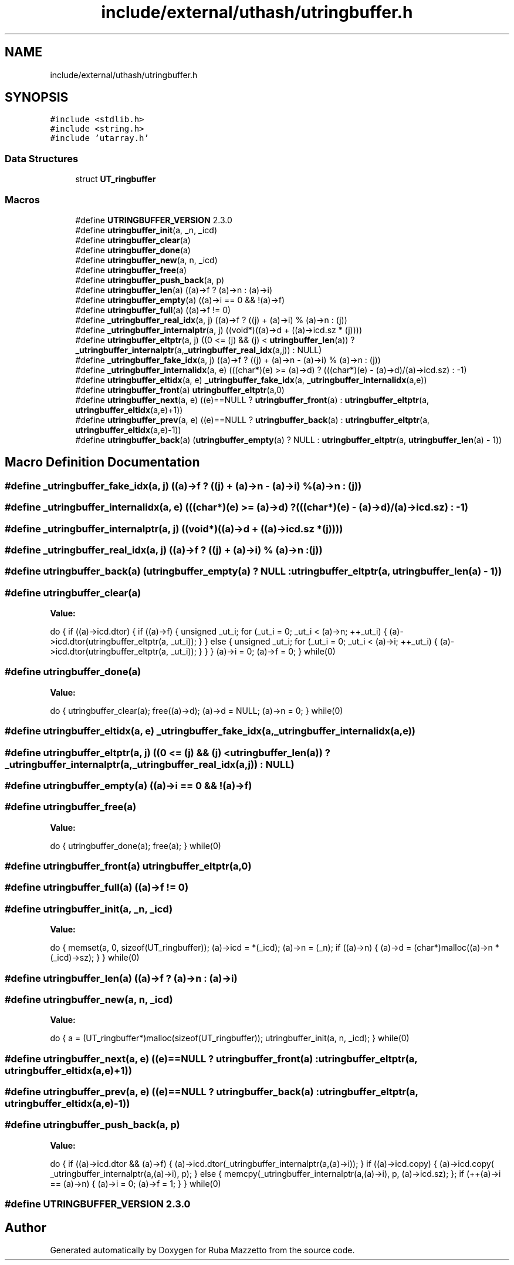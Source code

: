 .TH "include/external/uthash/utringbuffer.h" 3 "Sun May 8 2022" "Ruba Mazzetto" \" -*- nroff -*-
.ad l
.nh
.SH NAME
include/external/uthash/utringbuffer.h
.SH SYNOPSIS
.br
.PP
\fC#include <stdlib\&.h>\fP
.br
\fC#include <string\&.h>\fP
.br
\fC#include 'utarray\&.h'\fP
.br

.SS "Data Structures"

.in +1c
.ti -1c
.RI "struct \fBUT_ringbuffer\fP"
.br
.in -1c
.SS "Macros"

.in +1c
.ti -1c
.RI "#define \fBUTRINGBUFFER_VERSION\fP   2\&.3\&.0"
.br
.ti -1c
.RI "#define \fButringbuffer_init\fP(a,  _n,  _icd)"
.br
.ti -1c
.RI "#define \fButringbuffer_clear\fP(a)"
.br
.ti -1c
.RI "#define \fButringbuffer_done\fP(a)"
.br
.ti -1c
.RI "#define \fButringbuffer_new\fP(a,  n,  _icd)"
.br
.ti -1c
.RI "#define \fButringbuffer_free\fP(a)"
.br
.ti -1c
.RI "#define \fButringbuffer_push_back\fP(a,  p)"
.br
.ti -1c
.RI "#define \fButringbuffer_len\fP(a)   ((a)\->f ? (a)\->n : (a)\->i)"
.br
.ti -1c
.RI "#define \fButringbuffer_empty\fP(a)   ((a)\->i == 0 && !(a)\->f)"
.br
.ti -1c
.RI "#define \fButringbuffer_full\fP(a)   ((a)\->f != 0)"
.br
.ti -1c
.RI "#define \fB_utringbuffer_real_idx\fP(a,  j)   ((a)\->f ? ((j) + (a)\->i) % (a)\->n : (j))"
.br
.ti -1c
.RI "#define \fB_utringbuffer_internalptr\fP(a,  j)   ((void*)((a)\->d + ((a)\->icd\&.sz * (j))))"
.br
.ti -1c
.RI "#define \fButringbuffer_eltptr\fP(a,  j)   ((0 <= (j) && (j) < \fButringbuffer_len\fP(a)) ? \fB_utringbuffer_internalptr\fP(a,\fB_utringbuffer_real_idx\fP(a,j)) : NULL)"
.br
.ti -1c
.RI "#define \fB_utringbuffer_fake_idx\fP(a,  j)   ((a)\->f ? ((j) + (a)\->n \- (a)\->i) % (a)\->n : (j))"
.br
.ti -1c
.RI "#define \fB_utringbuffer_internalidx\fP(a,  e)   (((char*)(e) >= (a)\->d) ? (((char*)(e) \- (a)\->d)/(a)\->icd\&.sz) : \-1)"
.br
.ti -1c
.RI "#define \fButringbuffer_eltidx\fP(a,  e)   \fB_utringbuffer_fake_idx\fP(a, \fB_utringbuffer_internalidx\fP(a,e))"
.br
.ti -1c
.RI "#define \fButringbuffer_front\fP(a)   \fButringbuffer_eltptr\fP(a,0)"
.br
.ti -1c
.RI "#define \fButringbuffer_next\fP(a,  e)   ((e)==NULL ? \fButringbuffer_front\fP(a) : \fButringbuffer_eltptr\fP(a, \fButringbuffer_eltidx\fP(a,e)+1))"
.br
.ti -1c
.RI "#define \fButringbuffer_prev\fP(a,  e)   ((e)==NULL ? \fButringbuffer_back\fP(a) : \fButringbuffer_eltptr\fP(a, \fButringbuffer_eltidx\fP(a,e)\-1))"
.br
.ti -1c
.RI "#define \fButringbuffer_back\fP(a)   (\fButringbuffer_empty\fP(a) ? NULL : \fButringbuffer_eltptr\fP(a, \fButringbuffer_len\fP(a) \- 1))"
.br
.in -1c
.SH "Macro Definition Documentation"
.PP 
.SS "#define _utringbuffer_fake_idx(a, j)   ((a)\->f ? ((j) + (a)\->n \- (a)\->i) % (a)\->n : (j))"

.SS "#define _utringbuffer_internalidx(a, e)   (((char*)(e) >= (a)\->d) ? (((char*)(e) \- (a)\->d)/(a)\->icd\&.sz) : \-1)"

.SS "#define _utringbuffer_internalptr(a, j)   ((void*)((a)\->d + ((a)\->icd\&.sz * (j))))"

.SS "#define _utringbuffer_real_idx(a, j)   ((a)\->f ? ((j) + (a)\->i) % (a)\->n : (j))"

.SS "#define utringbuffer_back(a)   (\fButringbuffer_empty\fP(a) ? NULL : \fButringbuffer_eltptr\fP(a, \fButringbuffer_len\fP(a) \- 1))"

.SS "#define utringbuffer_clear(a)"
\fBValue:\fP
.PP
.nf
  do {                                        \
  if ((a)->icd\&.dtor) {                                                    \
    if ((a)->f) {                                                         \
      unsigned _ut_i;                                                     \
      for (_ut_i = 0; _ut_i < (a)->n; ++_ut_i) {                          \
        (a)->icd\&.dtor(utringbuffer_eltptr(a, _ut_i));                     \
      }                                                                   \
    } else {                                                              \
      unsigned _ut_i;                                                     \
      for (_ut_i = 0; _ut_i < (a)->i; ++_ut_i) {                          \
        (a)->icd\&.dtor(utringbuffer_eltptr(a, _ut_i));                     \
      }                                                                   \
    }                                                                     \
  }                                                                       \
  (a)->i = 0;                                                             \
  (a)->f = 0;                                                             \
} while(0)
.fi
.SS "#define utringbuffer_done(a)"
\fBValue:\fP
.PP
.nf
  do {                                         \
  utringbuffer_clear(a);                                                  \
  free((a)->d); (a)->d = NULL;                                            \
  (a)->n = 0;                                                             \
} while(0)
.fi
.SS "#define utringbuffer_eltidx(a, e)   \fB_utringbuffer_fake_idx\fP(a, \fB_utringbuffer_internalidx\fP(a,e))"

.SS "#define utringbuffer_eltptr(a, j)   ((0 <= (j) && (j) < \fButringbuffer_len\fP(a)) ? \fB_utringbuffer_internalptr\fP(a,\fB_utringbuffer_real_idx\fP(a,j)) : NULL)"

.SS "#define utringbuffer_empty(a)   ((a)\->i == 0 && !(a)\->f)"

.SS "#define utringbuffer_free(a)"
\fBValue:\fP
.PP
.nf
  do {                                         \
  utringbuffer_done(a);                                                   \
  free(a);                                                                \
} while(0)
.fi
.SS "#define utringbuffer_front(a)   \fButringbuffer_eltptr\fP(a,0)"

.SS "#define utringbuffer_full(a)   ((a)\->f != 0)"

.SS "#define utringbuffer_init(a, _n, _icd)"
\fBValue:\fP
.PP
.nf
  do {                               \
  memset(a, 0, sizeof(UT_ringbuffer));                                    \
  (a)->icd = *(_icd);                                                     \
  (a)->n = (_n);                                                          \
  if ((a)->n) { (a)->d = (char*)malloc((a)->n * (_icd)->sz); }            \
} while(0)
.fi
.SS "#define utringbuffer_len(a)   ((a)\->f ? (a)\->n : (a)\->i)"

.SS "#define utringbuffer_new(a, n, _icd)"
\fBValue:\fP
.PP
.nf
  do {                                   \
  a = (UT_ringbuffer*)malloc(sizeof(UT_ringbuffer));                      \
  utringbuffer_init(a, n, _icd);                                          \
} while(0)
.fi
.SS "#define utringbuffer_next(a, e)   ((e)==NULL ? \fButringbuffer_front\fP(a) : \fButringbuffer_eltptr\fP(a, \fButringbuffer_eltidx\fP(a,e)+1))"

.SS "#define utringbuffer_prev(a, e)   ((e)==NULL ? \fButringbuffer_back\fP(a) : \fButringbuffer_eltptr\fP(a, \fButringbuffer_eltidx\fP(a,e)\-1))"

.SS "#define utringbuffer_push_back(a, p)"
\fBValue:\fP
.PP
.nf
  do {                                                \
  if ((a)->icd\&.dtor && (a)->f) { (a)->icd\&.dtor(_utringbuffer_internalptr(a,(a)->i)); }  \
  if ((a)->icd\&.copy) { (a)->icd\&.copy( _utringbuffer_internalptr(a,(a)->i), p); }        \
  else { memcpy(_utringbuffer_internalptr(a,(a)->i), p, (a)->icd\&.sz); };                \
  if (++(a)->i == (a)->n) { (a)->i = 0; (a)->f = 1; }                                   \
} while(0)
.fi
.SS "#define UTRINGBUFFER_VERSION   2\&.3\&.0"

.SH "Author"
.PP 
Generated automatically by Doxygen for Ruba Mazzetto from the source code\&.
